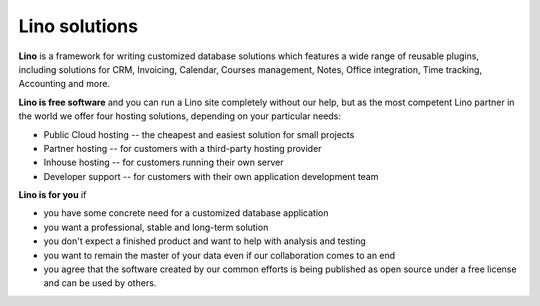 Lino solutions
==============

.. _Lino: http://www.lino-framework.org

**Lino** is a framework for writing customized database solutions
which features a wide range of reusable plugins, including solutions
for CRM, Invoicing, Calendar, Courses management, Notes, Office
integration, Time tracking, Accounting and more.

.. straight | powerful | flexible | stable | modular | free | maintainable


**Lino is free software** and you can run a Lino site completely
without our help, but as the most competent Lino partner in the world
we offer four hosting solutions, depending on your particular needs:

- Public Cloud hosting -- the cheapest and easiest solution for
  small projects
- Partner hosting -- for customers with a third-party hosting provider
- Inhouse hosting -- for customers running their own server 
- Developer support -- for customers with their own application
  development team

**Lino is for you** if

- you have some concrete need for a customized database application
- you want a professional, stable and long-term solution
- you don't expect a finished product and want to help with analysis
  and testing
- you want to remain the master of your data even if our collaboration
  comes to an end
- you agree that the software created by our common efforts is being
  published as open source under a free license and can be used by
  others.


.. raw:: html

    <div class="container">
      <div class="row text-center">

        <div class="col-md-4 text-center">
        <a href="/welfare">
          <img src="/lino_logo.png" width="50px"/>
          <h2>Lino Welfare</h2>
          </a>
          <p>Facilite le travail des travailleurs sociaux dans les CPAS belges</p>
        </div>

        <div class="col-md-4 text-center">
        <a href="/voga">
          <img src="/lino_logo.png" width="50px"/>
          <h2>Lino Voga</h2>
          </a>
          <p>Das Verwaltung&shy;sprogramm für 
          die Erwachsenen&shy;bildungs&shy;organisationen der Deutschsprachigen Gemeinschaft</p>
         </div>

      </div>
      <div class="row text-center">

        <div class="col-md-3">
          <a href="/fr/cosi"><img src="/lino_logo.png" width="50px"/>
          <h2>Lino Così</h2>
          </a>
          <p>Une <b>co</b>mptabilit&egrave; <b>si</b>mple?
          c'est comme ça qu'on aime la compta!
          </p>
        </div>


        <div class="col-md-3">
          <a href="/noi"><img src="/lino_logo.png" width="50px"/>
          <h2>Lino Noi</h2>
          </a>
          <p>A ticketing and time tracking system to use when time is
          more than money.</p>
        </div>

        <div class="col-md-3 text-center">
        <a href="/care">
          <img src="/lino_logo.png" width="50px"/>
          <h2>Lino Care</h2>
          </a>
          <p>Eine Datenbank zur Hilfevermittlung zwischen Menschen</p>
         </div>

        <div class="col-md-3 text-center">
          <a href="/about">
          <img src="/rumma_logo.png" width="60px"/>
          <h2>Your project here</h2>
          </a>
          <p>We are open for new ideas</p>
         </div>


      </div>
    </div>


    
